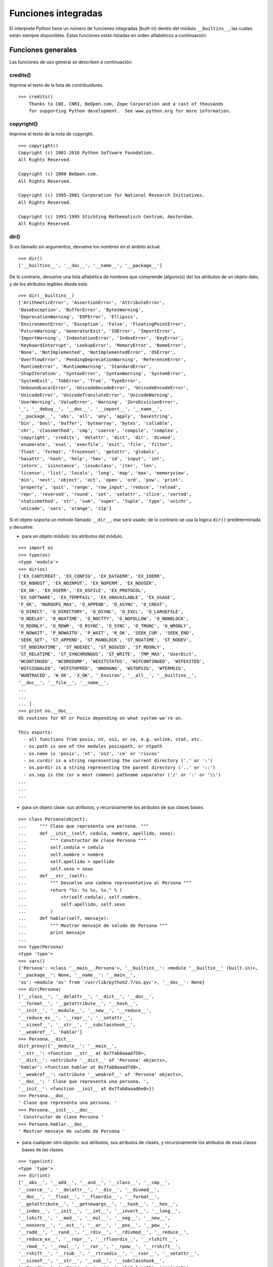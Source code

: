.. -*- coding: utf-8 -*-


.. _python_funciones_integradas:

Funciones integradas
--------------------


El interprete Python tiene un número de funciones integradas (built-in) dentro del 
módulo ``__builtins__``, las cuales están siempre disponibles. Estas funciones están 
listadas en orden alfabéticos a continuación:


.. _python_funciones_generales:

Funciones generales
...................

Las funciones de uso general se describen a continuación:


.. _python_funcion_credits:

credits()
~~~~~~~~~

Imprime el texto de la lista de contribuidores.

::

    >>> credits()
        Thanks to CWI, CNRI, BeOpen.com, Zope Corporation and a cast of thousands
        for supporting Python development.  See www.python.org for more information.


.. _python_funcion_copyright:

copyright()
~~~~~~~~~~~

Imprime el texto de la nota de copyright.

::

    >>> copyright()
    Copyright (c) 2001-2016 Python Software Foundation.
    All Rights Reserved.

    Copyright (c) 2000 BeOpen.com.
    All Rights Reserved.

    Copyright (c) 1995-2001 Corporation for National Research Initiatives.
    All Rights Reserved.

    Copyright (c) 1991-1995 Stichting Mathematisch Centrum, Amsterdam.
    All Rights Reserved.


.. _python_funcion_dir:

dir()
~~~~~

Si es llamado sin argumentos, devuelve los nombres en el ámbito actual.

::

    >>> dir()
    ['__builtins__', '__doc__', '__name__', '__package__']


De lo contrario, devuelve una lista alfabética de nombres que comprende 
(alguno(s) de) los atributos de un objeto dato, y de los atributos 
legibles desde este.

::

    >>> dir(__builtins__)
    ['ArithmeticError', 'AssertionError', 'AttributeError',
    'BaseException', 'BufferError', 'BytesWarning', 
    'DeprecationWarning', 'EOFError', 'Ellipsis', 
    'EnvironmentError', 'Exception', 'False', 'FloatingPointError',
    'FutureWarning', 'GeneratorExit', 'IOError', 'ImportError',
    'ImportWarning', 'IndentationError', 'IndexError', 'KeyError',
    'KeyboardInterrupt', 'LookupError', 'MemoryError', 'NameError',
    'None', 'NotImplemented', 'NotImplementedError', 'OSError', 
    'OverflowError', 'PendingDeprecationWarning', 'ReferenceError',
    'RuntimeError', 'RuntimeWarning', 'StandardError', 
    'StopIteration', 'SyntaxError', 'SyntaxWarning', 'SystemError', 
    'SystemExit', 'TabError', 'True', 'TypeError', 
    'UnboundLocalError', 'UnicodeDecodeError', 'UnicodeEncodeError', 
    'UnicodeError', 'UnicodeTranslateError', 'UnicodeWarning', 
    'UserWarning', 'ValueError', 'Warning', 'ZeroDivisionError', 
    '_', '__debug__', '__doc__', '__import__', '__name__', 
    '__package__', 'abs', 'all', 'any', 'apply', 'basestring', 
    'bin', 'bool', 'buffer', 'bytearray', 'bytes', 'callable', 
    'chr', 'classmethod', 'cmp', 'coerce', 'compile', 'complex', 
    'copyright', 'credits', 'delattr', 'dict', 'dir', 'divmod',
    'enumerate', 'eval', 'execfile', 'exit', 'file', 'filter',
    'float', 'format', 'frozenset', 'getattr', 'globals', 
    'hasattr', 'hash', 'help', 'hex', 'id', 'input', 'int', 
    'intern', 'isinstance', 'issubclass', 'iter', 'len', 
    'license', 'list', 'locals', 'long', 'map', 'max', 'memoryview',
    'min', 'next', 'object', 'oct', 'open', 'ord', 'pow', 'print',
    'property', 'quit', 'range', 'raw_input', 'reduce', 'reload',
    'repr', 'reversed', 'round', 'set', 'setattr', 'slice', 'sorted',
    'staticmethod', 'str', 'sum', 'super', 'tuple', 'type', 'unichr',
    'unicode', 'vars', 'xrange', 'zip']

Si el objeto soporta un método llamado ``__dir__``, ese será usado; de lo contrario se usa 
la lógica ``dir()`` predeterminada y devuelve:

- para un objeto módulo: los atributos del módulo.

::

    >>> import os
    >>> type(os)
    <type 'module'>
    >>> dir(os)
    ['EX_CANTCREAT', 'EX_CONFIG', 'EX_DATAERR', 'EX_IOERR', 
    'EX_NOHOST', 'EX_NOINPUT', 'EX_NOPERM', 'EX_NOUSER', 
    'EX_OK', 'EX_OSERR', 'EX_OSFILE', 'EX_PROTOCOL', 
    'EX_SOFTWARE', 'EX_TEMPFAIL', 'EX_UNAVAILABLE', 'EX_USAGE', 
    'F_OK', 'NGROUPS_MAX', 'O_APPEND', 'O_ASYNC', 'O_CREAT', 
    'O_DIRECT', 'O_DIRECTORY', 'O_DSYNC', 'O_EXCL', 'O_LARGEFILE', 
    'O_NDELAY', 'O_NOATIME', 'O_NOCTTY', 'O_NOFOLLOW', 'O_NONBLOCK', 
    'O_RDONLY', 'O_RDWR', 'O_RSYNC', 'O_SYNC', 'O_TRUNC', 'O_WRONLY', 
    'P_NOWAIT', 'P_NOWAITO', 'P_WAIT', 'R_OK', 'SEEK_CUR', 'SEEK_END', 
    'SEEK_SET', 'ST_APPEND', 'ST_MANDLOCK', 'ST_NOATIME', 'ST_NODEV', 
    'ST_NODIRATIME', 'ST_NOEXEC', 'ST_NOSUID', 'ST_RDONLY', 
    'ST_RELATIME', 'ST_SYNCHRONOUS', 'ST_WRITE', 'TMP_MAX', 'UserDict', 
    'WCONTINUED', 'WCOREDUMP', 'WEXITSTATUS', 'WIFCONTINUED', 'WIFEXITED', 
    'WIFSIGNALED', 'WIFSTOPPED', 'WNOHANG', 'WSTOPSIG', 'WTERMSIG', 
    'WUNTRACED', 'W_OK', 'X_OK', '_Environ', '__all__', '__builtins__', 
    '__doc__', '__file__', '__name__', 
    ...
    ...
    ... ]
    >>> print os.__doc__
    OS routines for NT or Posix depending on what system we're on.

    This exports:
      - all functions from posix, nt, os2, or ce, e.g. unlink, stat, etc.
      - os.path is one of the modules posixpath, or ntpath
      - os.name is 'posix', 'nt', 'os2', 'ce' or 'riscos'
      - os.curdir is a string representing the current directory ('.' or ':')
      - os.pardir is a string representing the parent directory ('..' or '::')
      - os.sep is the (or a most common) pathname separator ('/' or ':' or '\\')
    ...
    ...
    ...

- para un objeto clase: sus atributos, y recursivamente los atributos
  de sus clases bases.

::

    >>> class Persona(object):
    ...     """ Clase que representa una persona. """
    ...     def __init__(self, cedula, nombre, apellido, sexo):
    ...         """ Constructor de clase Persona """
    ...         self.cedula = cedula
    ...         self.nombre = nombre
    ...         self.apellido = apellido
    ...         self.sexo = sexo
    ...     def __str__(self):
    ...         """ Devuelve una cadena representativa al Persona """
    ...         return "%s: %s %s, %s." % (
    ...             str(self.cedula), self.nombre,
    ...             self.apellido, self.sexo
    ...         )
    ...     def hablar(self, mensaje):
    ...         """ Mostrar mensaje de saludo de Persona """
    ...         print mensaje
    ... 
    >>> type(Persona)
    <type 'type'>
    >>> vars()
    {'Persona': <class '__main__.Persona'>, '__builtins__': <module '__builtin__' (built-in)>, 
    '__package__': None, '__name__': '__main__', 
    'os': <module 'os' from '/usr/lib/python2.7/os.pyc'>, '__doc__': None}
    >>> dir(Persona)
    ['__class__', '__delattr__', '__dict__', '__doc__', 
    '__format__', '__getattribute__', '__hash__', 
    '__init__', '__module__', '__new__', '__reduce__', 
    '__reduce_ex__', '__repr__', '__setattr__', 
    '__sizeof__', '__str__', '__subclasshook__', 
    '__weakref__', 'hablar']
    >>> Persona.__dict__
    dict_proxy({'__module__': '__main__', 
    '__str__': <function __str__ at 0x7fab8aaad758>, 
    '__dict__': <attribute '__dict__' of 'Persona' objects>, 
    'hablar': <function hablar at 0x7fab8aaad7d0>, 
    '__weakref__': <attribute '__weakref__' of 'Persona' objects>, 
    '__doc__': ' Clase que representa una persona. ', 
    '__init__': <function __init__ at 0x7fab8aaad6e0>})
    >>> Persona.__doc__
    ' Clase que representa una persona. '
    >>> Persona.__init__.__doc__
    ' Constructor de clase Persona '
    >>> Persona.hablar.__doc__
    ' Mostrar mensaje de saludo de Persona '

- para cualquier otro objecto: sus atributos, sus atributos de clases, y
  recursivamente los atributos de esas clases bases de las clases.

::

    >>> type(int)
    <type 'type'>
    >>> dir(int)
    ['__abs__', '__add__', '__and__', '__class__', '__cmp__', 
    '__coerce__', '__delattr__', '__div__', '__divmod__', 
    '__doc__', '__float__', '__floordiv__', '__format__', 
    '__getattribute__', '__getnewargs__', '__hash__', '__hex__', 
    '__index__', '__init__', '__int__', '__invert__', '__long__', 
    '__lshift__', '__mod__', '__mul__', '__neg__', '__new__', 
    '__nonzero__', '__oct__', '__or__', '__pos__', '__pow__', 
    '__radd__', '__rand__', '__rdiv__', '__rdivmod__', '__reduce__', 
    '__reduce_ex__', '__repr__', '__rfloordiv__', '__rlshift__', 
    '__rmod__', '__rmul__', '__ror__', '__rpow__', '__rrshift__', 
    '__rshift__', '__rsub__', '__rtruediv__', '__rxor__', '__setattr__', 
    '__sizeof__', '__str__', '__sub__', '__subclasshook__', 
    '__truediv__', '__trunc__', '__xor__', 'bit_length', 'conjugate', 
    'denominator', 'imag', 'numerator', 'real']


.. _python_funcion_eval:

eval()
~~~~~~

Evalúa una cadena como una expresión: 

::

    >>> eval('2 + 5')
    7

Ademas si se han definido anteriormente variables las acepta como parámetros:

::

    >>> numero = 10
    >>> eval('numero * 10 - 5')
    95


.. _python_funcion_globals:

globals()
~~~~~~~~~

La función ``globals()`` puede ser usada para devolver los nombres en el ``namespaces`` 
global dependiendo en la locación desde donde ella es llamada.

Si la función ``globals()`` es llamada desde una función, eso devolverá todos los nombres 
que pueden ser accesibles globalmente desde esa función.

El tipo de dato devuelto por función es un tipo diccionario. Therefore, los nombres pueden 
ser extraídos usando la función integrada ``keys()``.


.. _python_funcion_help:

help()
~~~~~~

Invoca el menú de ayuda del intérprete de Python:

::

    >>> help()

    Welcome to Python 2.7!  This is the online help utility.

    If this is your first time using Python, you should definitely check out
    the tutorial on the Internet at http://docs.python.org/2.7/tutorial/.

    Enter the name of any module, keyword, or topic to get help on writing
    Python programs and using Python modules.  To quit this help utility and
    return to the interpreter, just type "quit".

    To get a list of available modules, keywords, or topics, type "modules",
    "keywords", or "topics".  Each module also comes with a one-line summary
    of what it does; to list the modules whose summaries contain a given word
    such as "spam", type "modules spam".

    help> 


.. _python_funcion_len:

len()
~~~~~

Devuelve el número de elementos de una secuencia o colección.

::

    >>> len("leonardo caballero")
    18


.. _python_funcion_license:

license()
~~~~~~~~~

Imprime el texto de la licencia.

::

    >>> license
    Type license() to see the full license text
    >>> license()
    A. HISTORY OF THE SOFTWARE
    ==========================

    Python was created in the early 1990s by Guido van Rossum at Stichting
    Mathematisch Centrum (CWI, see http://www.cwi.nl) in the Netherlands
    as a successor of a language called ABC.  Guido remains Python's
    principal author, although it includes many contributions from others.

    In 1995, Guido continued his work on Python at the Corporation for
    National Research Initiatives (CNRI, see http://www.cnri.reston.va.us)
    in Reston, Virginia where he released several versions of the
    software.

    In May 2000, Guido and the Python core development team moved to
    BeOpen.com to form the BeOpen PythonLabs team.  In October of the same
    year, the PythonLabs team moved to Digital Creations (now Zope
    Corporation, see http://www.zope.com).  In 2001, the Python Software
    Foundation (PSF, see http://www.python.org/psf/) was formed, a
    non-profit organization created specifically to own Python-related
    Intellectual Property.  Zope Corporation is a sponsoring member of
    the PSF.

    All Python releases are Open Source (see http://www.opensource.org for
    Hit Return for more, or q (and Return) to quit: 


.. _python_funcion_locals:

locals()
~~~~~~~~

La función ``locals()`` puede ser usadas para devolver los nombres en el ``namespaces`` 
local dependiendo en la locación desde donde ella es llamada.

Si la función ``locals()`` es llamada desde una función, eso devolverá todos los nombres 
que pueden ser accesibles localmente desde esa función.

El tipo de dato devuelto por la función es un tipo diccionario. Therefore, los nombres 
pueden ser extraídos usando la función integrada ``keys()``.


.. _python_funcion_open:

open()
~~~~~~

La función ``open()`` :ref:`abre un archivo <python_abrir_archivo>` usando 
el tipo ``file()``, devuelve un objeto del tipo :ref:`archivo <python_objeto_file>` 
(ej. *archivo*), y se llama habitualmente con de dos a tres argumentos: 

::

    file(nombre[, mode[, buffering]]) -> objeto archivo

Los argumentos son:

- ``nombre``, es una cadena de caracteres que indica el *nombre de archivo* 
  (incluso ruta relativa o absoluta).

- ``mode``, es una cadena de unos pocos caracteres describiendo la forma en 
  la que se usará el archivo, como se indica a continuación:

  +----------+-----------------------------------------------------------+
  | **Modo** | **Notas**                                                 |
  +----------+-----------------------------------------------------------+
  | ``r``    | el archivo se abre en modo de solo lectura, no se puede   |
  |          | escribir (argumento por defecto).                         |
  +----------+-----------------------------------------------------------+
  | ``w``    | modo de solo escritura (si existe un archivo con el mismo |
  |          | nombre, se borra).                                        |
  +----------+-----------------------------------------------------------+
  | ``a``    | modo de agregado (``append``), los datos escritos se      |
  |          | agregan al final del archivo.                             |
  +----------+-----------------------------------------------------------+
  | ``r+``   | el archivo se abre para lectura y escritura al mismo      |
  |          | tiempo.                                                   |
  +----------+-----------------------------------------------------------+
  | ``b``    | el archivo se abre en modo binario, para almacenar        |
  |          | cualquier cosa que no sea texto.                          |
  +----------+-----------------------------------------------------------+
  | ``U``    | el archivo se abre con soporte a nueva linea universal,   |
  |          | cualquier fin de linea ingresada sera como un ``\n`` en   |
  |          | Python.                                                   |
  +----------+-----------------------------------------------------------+

- ``buffering``, si este argumento es dado, 0 significa sin búfer, 1 significa búfer 
  de línea y los números más grandes especifican el tamaño del búfer.

Para crear y abrir un archivo, seria así:

::

    >>> f = open('datos.txt', 'w')
    >>> type(f)
    <type 'file'>


El archivo será creado si no existe cuando es abierto para escribir 
o agregar data. Es archivo sera truncado cuando es abierto para escritura. 

Agregue una 'U' a modo para abrir el archivo para la entrada con soporte de 
nueva línea universal. Cualquier línea que termine en el archivo de entrada 
se verá como '\n' en Python. Además, un archivo así abierto gana el atributo 
``newlines``; el valor para este atributo es uno de Ninguno (aún no se ha 
leído una nueva línea), ``\r``, ``\n``, ``\r\n`` o una tupla que contiene 
todos los tipos de nueva línea que se han visto.


.. tip::

    Ver para futura información desde el :ref:`modo interactivo <python_interactivo>` 
    Python, lo siguiente:

    ::

        >>> file.__doc__


.. _python_funcion_range:

range()
~~~~~~~

La función ``range()`` devuelve una lista conteniendo una progresión aritmética 
de enteros.

range(inicio, detener[, paso]) -> lista de enteros

    ::

        >>> range(3,9)
        [3, 4, 5, 6, 7, 8]

``range(i, j)`` devuelve ``[i, i+1, i+2, ..., j-1]``; inicia (!) por defecto en **0**.

Cuando el ``paso`` es definido como un tercer argumento, ese especifica el incremento 
(o decremento).

    ::

        >>> range(3,9,2)
        [3, 5, 7]

En el ejemplo anterior, la función ``range(3,9,2)`` devuelve **[3, 5, 7]**, es decir, 
el rango inicia en **3** y termina en **9** incrementando cada **2** números.

range(detener) -> lista de enteros

    ::

        >>> range(4)
        [0, 1, 2, 3]

En el ejemplo anterior, la función ``range(4)`` devuelve **[0, 1, 2, 3]**. ¡El punto 
final es omitido! Hay exactamente los indices validos para una lista de **4** elementos.


.. _python_funcion_reload:

reload()
~~~~~~~~

Cuando el modulo es importado dentro de un script, el código en la porción del nivel 
superior de un modulo es ejecutado solamente una vez.

Therefore, si usted quiere volver a ejecutar la porción del nivel superior el código 
de un modulo, usted puede usar la función ``reload()``. Esta función importa otra vez 
un modulo previamente importado. La sintaxis de la función ``reload()`` es la siguiente:

::

    >>> reload(module_name)

Aquí, ``module_name`` es el nombre del modulo que usted quiere volver a cargar y no la 
cadena de caracteres contendiente el nombre del modulo. Por ejemplo, para recargar el 
modulo ``clases.py``, debe hacer lo siguiente:

::

    >>> import clases
    >>> reload(clases)


.. _python_funcion_xrange:

xrange()
~~~~~~~~

El tipo ``xrange`` es una secuencia inmutable utilizada normalmente en bucles. La 
ventaja de la función ``xrange()`` sobre la función ``range()``, es que devuelve 
un objeto ``xrange`` el cual ocupa siempre la misma cantidad de memoria, 
independientemente del rango el cual represente. 

::

    >>> for item in range(5):
    ...     print item
    ... 
    0
    1
    2
    3
    4
    >>> for item in xrange(5):
    ...     print item
    ... 
    0
    1
    2
    3
    4
    >>>

Como la función ``xrange()``, devuelve un objeto el cual genera los números en el 
rango a demanda. Para bucles, esto es slightly faster que la función ``range()`` 
y más eficiente en la memoria.

.. todo:: TODO traducir las frases del párrafo anterior.

::

    >>> print xrange(5)
    xrange(5)
    >>> type(xrange(5))
    <type 'xrange'>
    >>> dir(xrange(5))
    ['__class__', '__delattr__', '__doc__', '__format__', 
    '__getattribute__', '__getitem__', '__hash__', '__init__', 
    '__iter__', '__len__', '__new__', '__reduce__', '__reduce_ex__', 
    '__repr__', '__reversed__', '__setattr__', '__sizeof__', 
    '__str__', '__subclasshook__']

La ventaja de la función ``xrange()`` es *excepto* en hardware impedido en cuestión 
de memoria (por ejemplo, MS-DOS) o cuando nunca se utilizan todos los elementos 
del rango (por ejemplo, porque se suele interrumpir la ejecución del bucle con la 
sentencia :ref:`break <python_sentencia_break>`).


.. _python_funcion_type:

type()
~~~~~~~

La función ``type()`` devuelve el tipo del objeto que recibe como argumento.

::

    >>> type(2)
    <type 'int'>
    >>> type(2.5)
    <type 'float'>
    >>> type(True)
    <type 'bool'>
    >>> type("Hola Mundo")
    <type 'str'>
    >>> type(int)
    <type 'type'>
    >>> type(str)
    <type 'type'>
    >>> type(None)
    <type 'NoneType'>
    >>> type(object)
    <type 'type'>
    >>> import os
    >>> type(os)
    <type 'module'>
    >>> type(format)
    <type 'builtin_function_or_method'>

.. tip::

    La función ``type()`` devuelve el tipo del objeto, en base al modulo integrado 
    ``types``, el cual define los nombres para todos los símbolos tipo conocidos 
    en el interprete estándar.

    ::

        >>> import types
        >>> help(types)

        Help on module types:

        NAME
            types - Define names for all type symbols known in the standard interpreter.

        FILE
            /usr/lib/python2.7/types.py

        MODULE DOCS
            https://docs.python.org/library/types

        DESCRIPTION
            Types that are part of optional modules (e.g. array) are not listed.

        CLASSES
            __builtin__.basestring(__builtin__.object)
                __builtin__.str
                __builtin__.unicode

        >>> 


----


.. _python_funciones_integradas_es:

Funciones de entrada y salida
.............................

Las funciones de tipos numéricos se describen a continuación:


.. _python_funcion_input:

input()
~~~~~~~

Equivalente a la función ``eval(raw_input(prompt))``

Lee una cadena de caracteres desde la entrada estándar.

::

    >>> dato = input("Por favor, ingresa un dato: "); dato; type(dato)
    Por favor, ingresa un dato: 2
    2
    <type 'int'>
    >>> dato = input("Por favor, ingresa un dato: "); dato; type(dato)
    Por favor, ingresa un dato: 23.4
    23.4
    <type 'float'>
    >>> dato = input("Por favor, ingresa un dato: "); dato; type(dato)
    Por favor, ingresa un dato: 23L
    23L
    <type 'long'>


En el caso que quiera ingresar una cadena de caracteres desde la entrada 
estándar usando la función ``input()``, debe colocar la cadena de caracteres 
entre comillas simples o dobles, como el siguiente ejemplo:

::

    >>> dato = input("Por favor, ingresa un dato: "); dato; type(dato)
    Por favor, ingresa un dato: leonardo
    Traceback (most recent call last):
      File "<stdin>", line 1, in <module>
      File "<string>", line 1, in <module>
    NameError: name 'leonardo' is not defined
    >>> dato = input("Por favor, ingresa un dato: "); dato; type(dato)
    Por favor, ingresa un dato: "leonardo"
    'leonardo'
    <type 'str'>
    >>> dato = input("Por favor, ingresa un dato: "); dato; type(dato)
    Por favor, ingresa un dato: leonardo caballero
    Traceback (most recent call last):
      File "<stdin>", line 1, in <module>
      File "<string>", line 1
        leonardo caballero
                         ^
    SyntaxError: unexpected EOF while parsing
    >>> dato = input("Por favor, ingresa un dato: "); dato; type(dato)
    Por favor, ingresa un dato: "leonardo caballero"
    'leonardo caballero'
    <type 'str'>


.. _python_funcion_raw_input:

raw_input()
~~~~~~~~~~~

Lee una cadena de caracteres desde la entrada estándar. La nueva línea final 
es despojada. Si el usuario indica un EOF (Unix: Ctl-D, Windows: Ctl-Z+Return), 
lanza una excepción :ref:`EOFError <python_exception_eoferror>`. En sistemas 
Unix, la librería GNU readline es usada si es habilitada.  El prompt de la 
cadena de caracteres, si es dado, es impreso sin una nueva línea final antes 
de leer.

::

    >>> dato = raw_input("Por favor, ingresa un dato: "); dato; type(dato)
    Por favor, ingresa un dato: 2
    '2'
    <type 'str'>
    >>> dato = raw_input("Por favor, ingresa un dato: "); dato; type(dato)
    Por favor, ingresa un dato: 2.3
    '2.3'
    <type 'str'>
    >>> dato = raw_input("Por favor, ingresa un dato: "); dato; type(dato)
    Por favor, ingresa un dato: 23L
    '23L'
    <type 'str'>
    >>> dato = raw_input("Por favor, ingresa un dato: "); dato; type(dato)
    Por favor, ingresa un dato: leonardo
    'leonardo'
    <type 'str'>
    >>> dato = raw_input("Por favor, ingresa un dato: "); dato; type(dato)
    Por favor, ingresa un dato: "leonardo"
    '"leonardo"'
    <type 'str'>
    >>> dato = raw_input("Por favor, ingresa un dato: "); dato; type(dato)
    Por favor, ingresa un dato: leonardo caballero
    'leonardo caballero'
    <type 'str'>
    >>> dato = raw_input("Por favor, ingresa un dato: "); dato; type(dato)
    Por favor, ingresa un dato: "leonardo caballero"
    '"leonardo caballero"'
    <type 'str'>


----


.. _python_funciones_integradas_numericas:

Funciones de numéricas
......................

Las funciones de tipos numéricos se describen a continuación:


.. _python_funcion_abs:

abs()
~~~~~

Devuelve el valor absoluto de un número (entero o de coma flotante).

::

    >>> abs(3)
    3
    >>> abs(-3)
    3
    >>> abs(-2.5)
    2.5


.. _python_funcion_bin:

bin()
~~~~~

Devuelve una representación binaria de un :ref:`numero entero <python_num_entero>` 
o :ref:`entero long <python_num_entero_long>`, es decir, lo convierte de entero a binario.

::

    >>> bin(10)
    '0b1010'


.. _python_funcion_divmod:

divmod()
~~~~~~~~

Debe recibir dos argumentos numéricos, y devuelve dos valores: resultado de 
la división entera, y el resto.

::

    >>> divmod(22, 4)
    (5, 2)


.. _python_funcion_hex:

hex()
~~~~~

Devuelve una representación hexadecimal de un :ref:`numero entero <python_num_entero>` 
o :ref:`entero long <python_num_entero_long>`, es decir, lo convierte de entero a 
hexadecimal.

::

    >>> hex(10)
    '0xa'


.. _python_funcion_max:

max()
~~~~~

Si recibe más de un argumento, devuelve el mayor de ellos.

::

    >>> max(23, 12, 145, 88)
    145
    >>> type(max(23, 12, 145, 88))
    <type 'int'>
    >>> max("a", "Z")
    'a'
    >>> type(max("a", "Z"))
    <type 'str'>


Si recibe un solo argumento, devuelve el mayor de sus elementos. Debe ser un objeto 
iterable; puede ser una cadena de caracteres, o alguno de los otros tipos de secuencia 
o colección.

::

    >>> max("Hola, Python")
    'y'
    >>> type(max("Hola, Python"))
    <type 'str'>


.. _python_funcion_min:

min()
~~~~~

Tiene un comportamiento similar a ``max()``, pero devuelve el mínimo.

::

    >>> min(23, 12, 145, 88)
    12
    >>> type(min(23, 12, 145, 88))
    <type 'int'>
    >>> min("Hola, Python")
    ' '
    >>> type(min("Hola, Python"))
    <type 'str'>


.. _python_funcion_pow:

pow()
~~~~~

La función ``pow()`` si recibe dos (02) argumentos, eleva el primero argumento 
a la potencia del segundo argumento.

::

    >>> pow(2, 3)
    8
    >>> pow(10, 2)
    100
    >>> pow(10, -2)
    0.01

Si recibe un tercer argumento opcional, éste funciona como módulo.

::

    >>> pow(2, 3, 3)
    2


.. _python_funcion_round:

round()
~~~~~~~

La función ``round()`` redondea un numero flotante a una precisión dada en 
dígitos decimal (por defecto 0 dígitos). Esto siempre devuelve un numero 
flotante. La precisión tal vez sea negativa.

En el siguiente ejemplo redondeo de un numero flotante a entero, mayor o 
igual a *.5* al alza:

::

    >>> round(5.5)
    6.0

En este otro ejemplo redondeo de un numero flotante a entero, menor de *.5* 
a la baja:

::

    >>> round(5.4)
    5.0


.. _python_funcion_oct:

oct()
~~~~~

La función ``oct()`` convierte un número entero en una cadena en base octal, 
antecedida del prefijo *'0'*.

::

    >>> oct(8)
    '010'
    >>> oct(123)
    '0173'


----


.. _python_funciones_integradas_cadenas:

Funciones de cadenas de caracteres
..................................

Las funciones de tipos cadenas de caracteres se describen a continuación:


.. _python_funcion_capitalize:

capitalize()
~~~~~~~~~~~~

La función ``capitalize()`` devuelve una cadenas de caracteres con MAYÚSCULA 
la primera palabra. 

::

    >>> 'leonardo caballero'.capitalize()
    'Leonardo caballero'


.. _python_funcion_chr:

chr()
~~~~~

La función ``chr()`` recibe como argumento un entero, y devuelve una cadena con 
el carácter cuyo código *Unicode* corresponde a ese valor. El rango válido para 
el argumento es de 0 a 256.

::

    >>> chr(64)
    '@'
    >>> chr(36)
    '$'
    >>> chr(94)
    '^'
    >>> chr(126)
    '~'


.. _python_funcion_endswith:

endswith()
~~~~~~~~~~

La función ``endswith()`` devuelve un valor booleano ``True`` o ``False`` 
si coincide que la cadena termine con el criterio enviado por parámetros 
en la función.

::

    >>> 'leonardo caballero'.endswith("do")
    False
    >>> 'leonardo caballero'.endswith("ro")
    True


.. _python_funcion_expandtabs:

expandtabs()
~~~~~~~~~~~~

La función ``expandtabs()`` devuelve una copia de la cadenas de caracteres donde 
todos los caracteres ``tab`` (tabulación) son remplazados por uno o más espacios, 
depende en la actual columna y el tamaño del tab dado.

::

    >>> 'Leonardo Caballero\tPython Developer\tleonardoc@plone.org'.expandtabs()
    'Leonardo Caballero      Python Developer        leonardoc@plone.org'

Usted puede indicar el tamaño de la tecla ``tab`` vía parámetro de la función:

::

    >>> 'Leonardo Caballero\tPython Developer\tleonardoc@plone.org'.expandtabs(4)
    'Leonardo Caballero  Python Developer    leonardoc@plone.org'
    >>> 'Leonardo Caballero\tPython Developer\tleonardoc@plone.org'.expandtabs(2)
    'Leonardo Caballero  Python Developer  leonardoc@plone.org'


.. _python_funcion_find:

find()
~~~~~~

La función ``find()`` devuelve un valor numérico ``0`` si encuentra el criterio 
de búsqueda o ``-1`` si no coincide el criterio de búsqueda enviado por parámetros 
en la función.

::

    >>> 'leonardo caballero'.find("leo")
    0
    >>> 'leonardo caballero'.find("ana")
    -1


.. _python_funcion_format:

format()
~~~~~~~~

La función integrada ``format()`` devuelve una representación formateada de un valor 
dato controlado por el especificador de formato.

La función integrada ``format()`` es similar al :ref:`método format() <python_metodo_format>` 
disponible en el tipo de :ref:`cadena de caracteres <python_cadenas>`. Internamente, 
ambos llaman al método ``__format__()`` de un objecto.

Mientras, la función integrada ``format()`` es una implementación de bajo nivel para 
formatear un objeto usando ``__format__()`` internamente, el 
:ref:`método format() <python_metodo_format>` del tipo de cadena de caracteres es una 
implementación de alto nivel disponible para ejecutar operaciones de formateo complejas 
en múltiples objeto de :ref:`cadena de caracteres <python_cadenas>`.

La sintaxis de la función integrada ``format()`` es:

::

    format(value[, format_spec])

La a función integrada ``format()`` toma dos parámetros:

- value - valor que necesita formatear.

- format_spec - La especificación en como el valor debe ser formateado.

A continuación, un ejemplo de un valor :ref:`número entero <python_num_entero>`, 
seria de la siguiente forma:

::

    >>> print format(123,"d")
    123

A continuación, un ejemplo de un valor :ref:`número float <python_coma_flotante>`, 
seria de la siguiente forma:

::

    >>> print format(123.456789,"f")
    123.456789

A continuación, un ejemplo de un valor binario, seria de la siguiente forma:

::

    >>> print format(10,"b")
    1010


A continuación, un ejemplo de un valor :ref:`número entero <python_num_entero>` 
con formato especifico, seria de la siguiente forma:

::

    >>> print format(1234,"*>+7,d")
    *+1,234

En el ejemplo anterior cuando se formatea el :ref:`número entero <python_num_entero>` 
*1234*, usted especifico el especificador de formato ``*<+7,d``. Seguidamente, se 
describe cada opción a continuación:

- ``*`` Es la opción del carácter de relleno, el cual rellena los espacio vacío después 
  del formato.
- ``>`` Es la opción de alineación a la derecha, el cual alinea la cadena de caracteres 
  de salida a la derecha.
- ``+`` Es la opción de signo, el cual obliga al número a ser firmado (con un signo a 
  su izquierda).
- ``7`` Es la opción ancho, el cual obliga el número que tome un mínimo de ancho de 7, 
  otros espacios serán rellenado por el carácter de relleno.
- ``,`` Ese es el operador miles, el cual coloca un carácter coma entre todos los números 
  miles.
- ``d`` Es la opción tipo que especifica que el número es un 
  :ref:`número entero <python_num_entero>`.

A continuación, un ejemplo de un valor :ref:`número float <python_coma_flotante>` 
con formato especifico, seria de la siguiente forma:

::

    >>> print format(123.4567, "^-09.3f")
    0123.4570

En el ejemplo anterior cuando se formatea el :ref:`número float <python_coma_flotante>` 
*123.4567*, usted especifico el especificador de formato ``^-09.3f``. Seguidamente, se 
describe cada opción a continuación:

- ``^`` Es la opción de alineación centrar, el cual alinea la cadena de 
  caracteres de salida al centro del espacio restante. 
- ``-`` Es la opción de signo el cual obliga solo a los números negativos a mostrar el signo.
- ``0`` Ese es el carácter, el cual es colocado en lugar de los espacios vacíos.
- ``9`` Es la opción de ancho, el cual establece el ancho mínimo del número en 9 
  (incluido el punto decimal, la coma y el signo de miles).
- ``.3`` Ese es el operador de precisión que define la precisión del número 
  flotante dado a 3 lugares.
- ``f`` Es la opción tipo que especifica que el número es un 
  :ref:`número float <python_coma_flotante>`.

A continuación, un ejemplo de usar la función ``format()`` sobre escribiendo el método 
especial ``__format__()`` de una :ref:`clase <python_metodos_especiales>`, seria de la 
siguiente forma:

::

    >>> class Persona:
    ...     def __format__(self, formato):
    ...         if(formato == 'edad'):
    ...             return '23'
    ...         return 'Formato nulo'
    ... 
    >>> print format(Persona(), "edad")
    23

En el ejemplo anterior cuando se sobre escribe el método especial ``__format__()`` de 
la clase ``Persona``. Ese ahora acepta el argumento del método llamado ``edad`` el 
cual devuelve *23*. 

El método ``format()`` internamente ejecuta ``Persona().__format__("edad")``, el cual 
devuelve el mensaje *23*. Si no hay formato especificado, el mensaje devuelto es 
*Formato nulo*. 


.. _python_funcion_index:

index()
~~~~~~~

La función ``index()`` es como la función ``find()`` pero arroja una excepción 
:ref:`ValueError <python_exception_valueerror>` cuando la sub-cadena no es encontrada.

::

    >>> 'leonardo caballero'.index("leo")
    0
    >>> 'leonardo caballero'.index("ana")
    Traceback (most recent call last):
      File "<stdin>", line 1, in <module>
    ValueError: substring not found
    >>> 'leonardo caballero'.index(" ca")
    8


.. _python_funcion_isalnum:

isalnum()
~~~~~~~~~

La función ``isalnum()`` devuelve un valor booleano ``True`` o ``False`` 
si coincide que la cadena contenga caracteres alfanuméricos.

::

    >>> '23456987'.isalnum()
    True
    >>> 'V-23456987'.isalnum()
    False


.. _python_funcion_isalpha:

isalpha()
~~~~~~~~~

La función ``isalpha()`` devuelve un valor booleano ``True`` o ``False`` 
si coincide que la cadena contenga caracteres alfabéticos.

::

    >>> 'leonardo'.isalpha()
    True
    >>> 'leonardo caballero'.isalpha()
    False


.. _python_funcion_isdigit:

isdigit()
~~~~~~~~~

La función ``isdigit()`` devuelve un valor booleano ``True`` o ``False`` 
si coincide que la cadena contenga caracteres dígitos.


::

    >>> 'leonardo caballero'.isdigit()
    False
    >>> '23456987'.isdigit()
    True


.. _python_funcion_islower:

islower()
~~~~~~~~~

La función ``islower()`` devuelve un valor booleano ``True`` o ``False`` 
si coincide que la cadena contenga caracteres en MINÚSCULAS.

::

    >>> 'leonardo caballero'.islower()
    True
    >>> 'leonardo CABALLERO'.islower()
    False


.. _python_funcion_istitle:

istitle()
~~~~~~~~~

La función ``istitle()`` devuelve un valor booleano ``True`` o ``False`` 
si coincide que la cadenas de caracteres sean capitales en cada palabra. 

::

    >>> "leonardo caballero".title()
    'Leonardo Caballero'
    >>> "leonardo Caballero".istitle()
    False


.. _python_funcion_isspace:

isspace()
~~~~~~~~~

La función ``isspace()`` devuelve un valor booleano ``True`` o ``False`` 
si no es vacía, y todos sus caracteres son espacios en blanco.

::

    >>> " ".isspace()
    True
    >>> "  ".isspace()
    True
    >>> "a ".isspace()
    False
    >>> " A ".isspace()
    False


.. _python_funcion_isupper:

isupper()
~~~~~~~~~

La función ``isupper()`` devuelve un valor booleano ``True`` o ``False`` 
si coincide que la cadenas de caracteres estén en MAYÚSCULAS en cada palabra. 

::

    >>> 'LEONARDO CABALLERO'.isupper()
    True
    >>> 'LEONARDO caballero'.isupper()
    False


.. _python_funcion_lstrip:

lstrip()
~~~~~~~~

La función ``lstrip()`` devuelve una copia de la cadena de caracteres con todos 
los espacios al inicio removido. Si la cadena de caracteres es dada y no es 
:ref:`None <python_objeto_none>`, eliminar caracteres en caracteres en su lugar. 
Si la cadena de caracteres es ``unicode``, la cadena de caracteres serán convertidas 
a ``unicode`` antes de pelar antes de aplicar la técnica *stripping*.

::

    >>> "leonardo caballero ".lstrip()
    'leonardo caballero '


.. _python_funcion_lower:

lower()
~~~~~~~

La función ``lower()`` devuelve una cadenas de caracteres con MINÚSCULAS 
en cada palabra. 

::

    >>> 'LEONARDO CABALLERO'.lower()
    'leonardo caballero'


.. _python_funcion_ord:

ord()
~~~~~

La función ``ord()`` es el inverso de :ref:`chr() <python_funcion_chr>` dada una 
cadena representando un carácter Unicode, devuelve el entero del código correspondiente.

::

    >>> ord('@')
    64
    >>> ord('$')
    36
    >>> ord('^')
    94
    >>> ord('~')
    126


.. _python_funcion_replace:

replace()
~~~~~~~~~

La función ``replace()`` si encuentra el criterio de la búsqueda de la 
sub-cadena o la remplaza con la nueva sub-cadena enviado por parámetros 
en la función.

::

    >>> 'leonardo caballero'.replace(" cab", " Cab")
    'leonardo Caballero'


.. _python_funcion_split:

split()
~~~~~~~

La función ``split()`` devuelve una lista con la cadenas de caracteres separada 
por cada indice de la lista. 

::

    >>> 'leonardo caballero'.split()
    ['leonardo', 'caballero']


.. _python_funcion_splitlines:

splitlines()
~~~~~~~~~~~~

La función ``splitlines()`` devuelve una lista con la cadenas de caracteres separada 
por cada salto de linea en cada indice de la lista.

::

    >>> 'leonardo jose\ncaballero garcia'.splitlines()
    ['leonardo jose', 'caballero garcia']


.. _python_funcion_startswith:

startswith()
~~~~~~~~~~~~

La función ``startswith()`` devuelve un valor booleano ``True`` o ``False`` 
si coincide que la cadena inicie con el criterio enviado por parámetros 
en la función.

::

    >>> 'leonardo caballero'.startswith("ca")
    False
    >>> 'leonardo caballero'.startswith("leo")
    True


.. _python_funcion_swapcase:

swapcase()
~~~~~~~~~~

La función ``swapcase()`` devuelve una cadenas de caracteres convertida al opuesto 
sea MAYÚSCULAS o MINÚSCULAS.

::

    >>> 'leonardo caballero'.swapcase()
    'LEONARDO CABALLERO'
    >>> 'LEONARDO CABALLERO'.swapcase()
    'leonardo caballero'


.. _python_funcion_title:

title()
~~~~~~~

La función ``title()`` devuelve una cadenas de caracteres con capitales 
en cada palabra. 

::

    >>> "leonardo caballero".title()
    'Leonardo Caballero'


.. _python_funcion_upper:

upper()
~~~~~~~

La función ``upper()`` devuelve una cadenas de caracteres con MAYÚSCULAS 
en cada palabra. 

::

    >>> "leonardo caballero".upper()
    'LEONARDO CABALLERO'

----

.. important::

    La lista de todas las funciones disponibles en el lenguaje Python con la descripción 
    correspondiente se puede encontrar en la siguiente dirección URL: 

    - https://docs.python.org/2/library/functions.html
